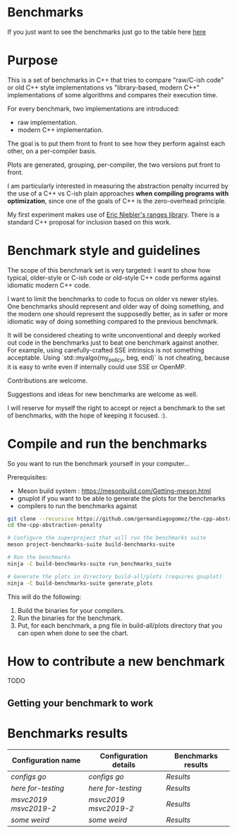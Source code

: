 * Benchmarks

If you just want to see the benchmarks just go to the table here [[#Benchmarks-results][here]]

* Purpose

This is a set of benchmarks in C++ that tries
to compare "raw/C-ish code" or old C++ style
implementations vs "library-based, modern C++"
implementations of some algorithms and compares
their execution time.

For every benchmark, two implementations are introduced:

- raw implementation.
- modern C++ implementation.

The goal is to put them front to front
to see how they perform against each other,
on a per-compiler basis.

Plots are generated, grouping, per-compiler,
the two versions put front to front.


I am particularly interested in measuring the abstraction
penalty incurred by the use of a C++ vs C-ish plain approaches
*when compiling programs with optimization*, since one
of the goals of C++ is the zero-overhead principle.


My first experiment makes use of [[https://github.com/ericniebler/range-v3][Eric Niebler's ranges library]].
There is a standard C++ proposal for inclusion based on this work.

* Benchmark style and guidelines

The scope of this benchmark set is very targeted:
I want to show how typical, older-style or C-ish code
or old-style C++ code
performs against idiomatic modern C++ code.

I want to limit the benchmarks to code to focus
on older vs newer styles. One benchmarks should represent
and older way of doing something, and the modern one
should represent the supposedly better, as in safer or
more idiomatic way of doing something compared to the 
previous benchmark.

It will be considered cheating to write unconventional and deeply
worked out code in the benchmarks just to beat one benchmark against
another. For example, using carefully-crafted SSE intrinsics is
not something acceptable. Using `std::myalgo(my_policy, beg, end)`
is not cheating, because it is easy to write even if internally
could use SSE or OpenMP.

Contributions are welcome.

Suggestions and ideas for new benchmarks are welcome as well.

I will reserve for myself the right to accept or reject a benchmark
to the set of benchmarks, with the hope of keeping it focused. :).

* Compile and run the benchmarks

So you want to run the benchmark yourself in your computer...

Prerequisites:

- Meson build system : https://mesonbuild.com/Getting-meson.html
- gnuplot if you want to be able to generate the plots for the benchmarks
- compilers to run the benchmarks against


#+BEGIN_src sh
git clone --recursive https://github.com/germandiagogomez/the-cpp-abstraction-penalty.git
cd the-cpp-abstraction-penalty

# Configure the superproject that will run the benchmarks suite
meson project-benchmarks-suite build-benchmarks-suite

# Run the benchmarks
ninja -C build-benchmarks-suite run_benchmarks_suite

# Generate the plots in directory build-all/plots (requires gnuplot)
ninja -C build-benchmarks-suite generate_plots

#+END_src

This will do the following:

 1. Build the binaries for your compilers.
 2. Run the binaries for the benchmark.
 3. Put, for each benchmark, a png file in
    build-all/plots directory that you can open when done to see the chart.

* How to contribute a new benchmark

TODO

** Getting your benchmark to work


* Benchmarks results
|-----------------------------------------------------------------|
|Configuration name| Configuration details  | Benchmarks results  |
|-----------------------------------------------------------------|                               
|[[native-files\configs.txt][configs]] [[native-files\go.txt][go]]|[[.benchmark_results\config_details\configs.txt][configs]] [[.benchmark_results\config_details\go.txt][go]]|[[.benchmark_results\configs!go\results.org][Results]]|
|[[native-files\here.txt][here]] [[native-files\for-testing.txt][for-testing]]|[[.benchmark_results\config_details\here.txt][here]] [[.benchmark_results\config_details\for-testing.txt][for-testing]]|[[.benchmark_results\here!for-testing\results.org][Results]]|
|[[native-files\msvc2019.txt][msvc2019]] [[native-files\msvc2019-2.txt][msvc2019-2]]|[[.benchmark_results\config_details\msvc2019.txt][msvc2019]] [[.benchmark_results\config_details\msvc2019-2.txt][msvc2019-2]]|[[.benchmark_results\msvc2019!msvc2019-2\results.org][Results]]|
|[[native-files\some.txt][some]] [[native-files\weird.txt][weird]]|[[.benchmark_results\config_details\some.txt][some]] [[.benchmark_results\config_details\weird.txt][weird]]|[[.benchmark_results\some!weird\results.org][Results]]|